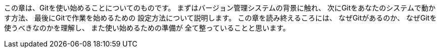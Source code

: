 この章は、Gitを使い始めることについてのものです。
まずはバージョン管理システムの背景に触れ、
次にGitをあなたのシステムで動かす方法、
最後にGitで作業を始めるための
設定方法について説明します。
この章を読み終えるころには、
なぜGitがあるのか、
なぜGitを使うべきなのかを理解し、
また使い始めるための準備が
全て整っていることと思います。